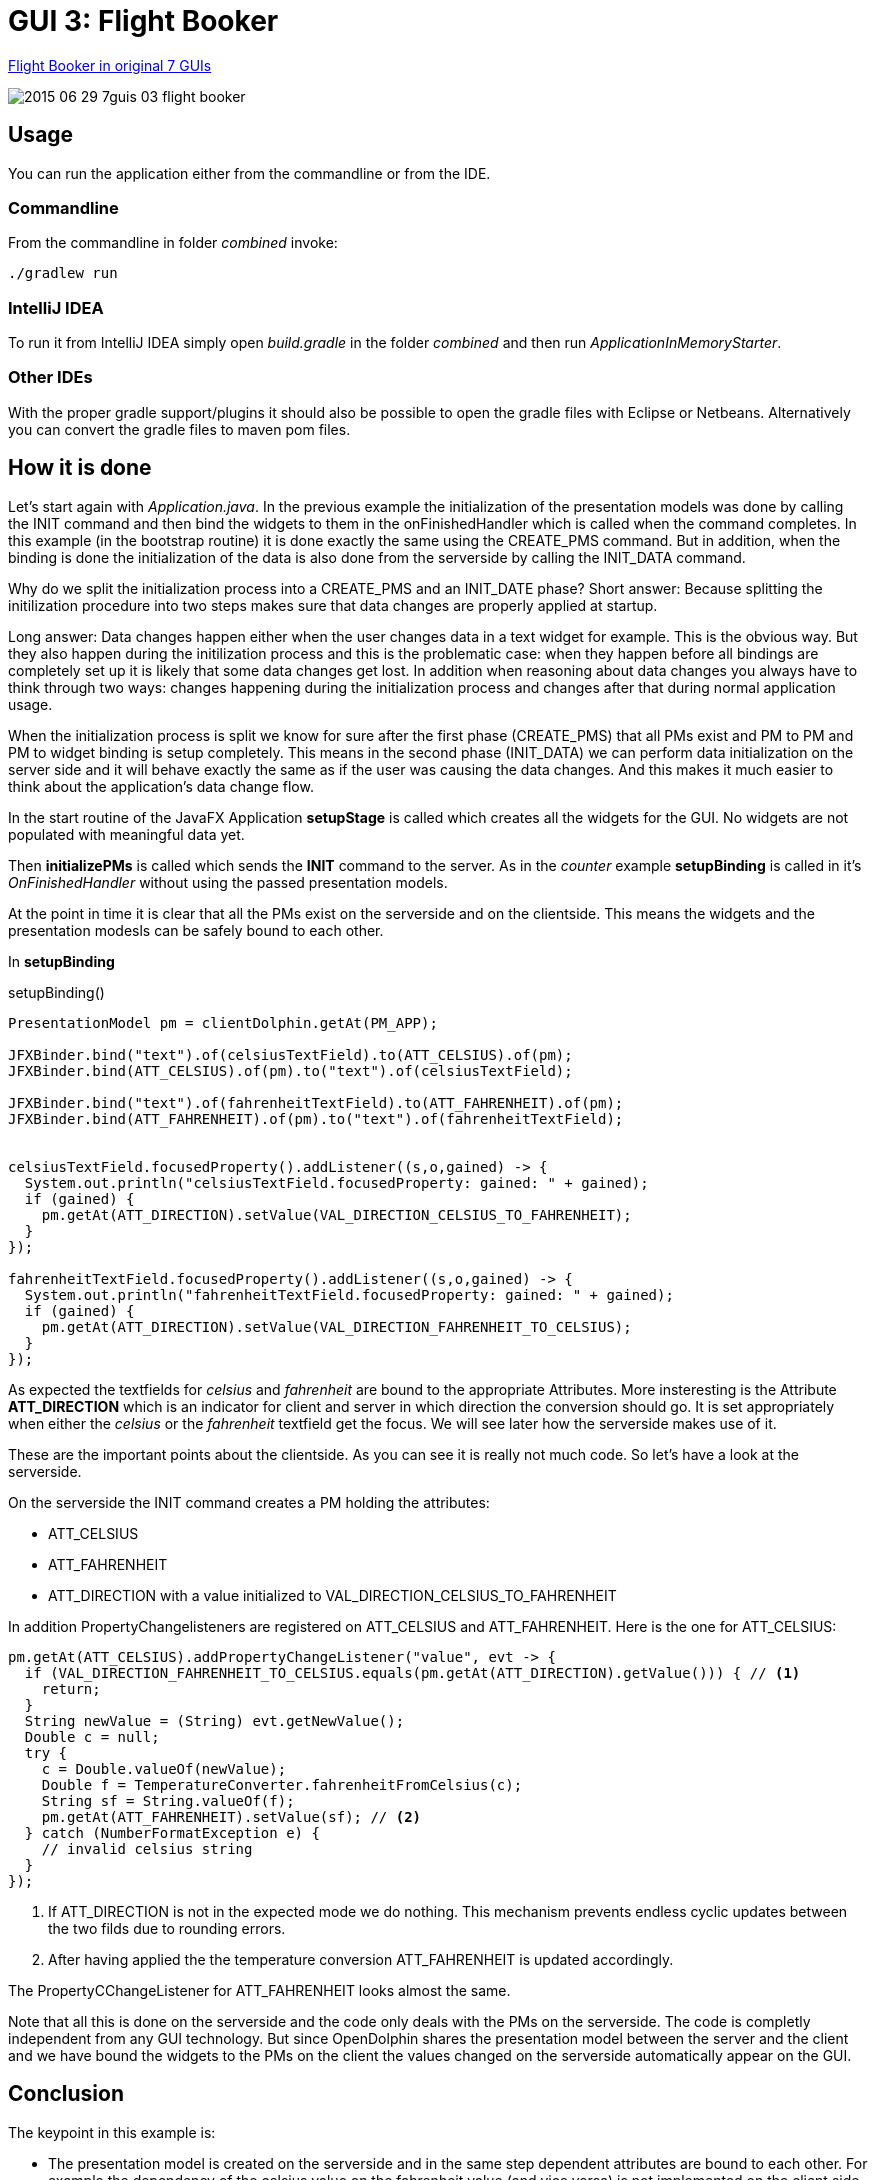 = GUI 3: Flight Booker

https://github.com/eugenkiss/7guis/wiki#flight-booker[Flight Booker in original 7 GUIs]

image::docs/images/2015-06-29_7guis_03_flight_booker.png[]

== Usage

You can run the application either from the commandline or from the IDE.

=== Commandline

From the commandline in folder _combined_ invoke:

----
./gradlew run
----

=== IntelliJ IDEA

To run it from IntelliJ IDEA simply open _build.gradle_ in the folder _combined_ and then run _ApplicationInMemoryStarter_.

=== Other IDEs

With the proper gradle support/plugins it should also be possible to open the gradle files with Eclipse or Netbeans.
Alternatively you can convert the gradle files to maven pom files.

== How it is done

Let's start again with _Application.java_.
In the previous example the initialization of the presentation models was done by calling the INIT command and then bind the widgets to them in the onFinishedHandler
which is called when the command completes.
In this example (in the bootstrap routine) it is done exactly the same using the CREATE_PMS command.
But in addition, when the binding is done the initialization of the data is also done from the serverside by calling the INIT_DATA command.

Why do we split the initialization process into a CREATE_PMS and an INIT_DATE phase?
Short answer: Because splitting the initilization procedure into two steps makes sure that data changes are properly applied at startup.

Long answer: Data changes happen either when the user changes data in a text widget for example.
This is the obvious way.
But they also happen during the initilization process and this is the problematic case:
when they happen before all bindings are completely set up it is likely that some data changes get lost.
In addition when reasoning about data changes you always have to think through two ways:
changes happening during the initialization process and changes after that during normal application usage.

When the initialization process is split we know for sure after the first phase (CREATE_PMS) that all PMs exist and PM to PM and PM to widget binding is setup completely.
This means in the second phase (INIT_DATA) we can perform data initialization on the server side and it will behave exactly the same as if the user was causing the data changes.
And this makes it much easier to think about the application's data change flow.


In the start routine of the JavaFX Application *setupStage* is called which creates all the widgets for the GUI.
No widgets are not populated with meaningful data yet.

Then *initializePMs* is called which sends the *INIT* command to the server.
As in the _counter_ example *setupBinding* is called in it's _OnFinishedHandler_ without using the passed presentation models.

At the point in time it is clear that all the PMs exist on the serverside and on the clientside.
This means the widgets and the presentation modesls can be safely bound to each other.

In *setupBinding*

.setupBinding()
----
PresentationModel pm = clientDolphin.getAt(PM_APP);

JFXBinder.bind("text").of(celsiusTextField).to(ATT_CELSIUS).of(pm);
JFXBinder.bind(ATT_CELSIUS).of(pm).to("text").of(celsiusTextField);

JFXBinder.bind("text").of(fahrenheitTextField).to(ATT_FAHRENHEIT).of(pm);
JFXBinder.bind(ATT_FAHRENHEIT).of(pm).to("text").of(fahrenheitTextField);


celsiusTextField.focusedProperty().addListener((s,o,gained) -> {
  System.out.println("celsiusTextField.focusedProperty: gained: " + gained);
  if (gained) {
    pm.getAt(ATT_DIRECTION).setValue(VAL_DIRECTION_CELSIUS_TO_FAHRENHEIT);
  }
});

fahrenheitTextField.focusedProperty().addListener((s,o,gained) -> {
  System.out.println("fahrenheitTextField.focusedProperty: gained: " + gained);
  if (gained) {
    pm.getAt(ATT_DIRECTION).setValue(VAL_DIRECTION_FAHRENHEIT_TO_CELSIUS);
  }
});
----

As expected the textfields for _celsius_ and _fahrenheit_ are bound to the appropriate Attributes.
More insteresting is the Attribute *ATT_DIRECTION* which is an indicator for client and server in which
direction the conversion should go.
It is set appropriately when either the _celsius_ or the _fahrenheit_ textfield get the focus.
We will see later how the serverside makes use of it.

These are the important points about the clientside.
As you can see it is really not much code.
So let's have a look at the serverside.


On the serverside the INIT command creates a PM holding the attributes:

* ATT_CELSIUS
* ATT_FAHRENHEIT
* ATT_DIRECTION with a value initialized to VAL_DIRECTION_CELSIUS_TO_FAHRENHEIT

In addition PropertyChangelisteners are registered on ATT_CELSIUS and ATT_FAHRENHEIT.
Here is the one for ATT_CELSIUS:

----
pm.getAt(ATT_CELSIUS).addPropertyChangeListener("value", evt -> {
  if (VAL_DIRECTION_FAHRENHEIT_TO_CELSIUS.equals(pm.getAt(ATT_DIRECTION).getValue())) { // <1>
    return;
  }
  String newValue = (String) evt.getNewValue();
  Double c = null;
  try {
    c = Double.valueOf(newValue);
    Double f = TemperatureConverter.fahrenheitFromCelsius(c);
    String sf = String.valueOf(f);
    pm.getAt(ATT_FAHRENHEIT).setValue(sf); // <2>
  } catch (NumberFormatException e) {
    // invalid celsius string
  }
});
----


<1> If ATT_DIRECTION is not in the expected mode we do nothing. This mechanism prevents endless cyclic updates between the two filds due to rounding errors.
<2> After having applied the the temperature conversion ATT_FAHRENHEIT is updated accordingly.

The PropertyCChangeListener for ATT_FAHRENHEIT looks almost the same.

Note that all this is done on the serverside and the code only deals with the PMs on the serverside.
The code is completly independent from any GUI technology.
But since OpenDolphin shares the presentation model between the server and the client and we have bound the widgets to the PMs on the client the values changed
on the serverside automatically appear on the GUI.


== Conclusion

The keypoint in this example is:

* The presentation model is created on the serverside and in the same step dependent attributes are bound to each other.
For example the dependency of the celsius value on the fahrenheit value (and vice versa) is not implemented on the client side via widgets or PMs
but on the attributes on the serverside. This makes this presentation model reusable. An upcoming HTML GUI just needs to bind it's widgets to the PM
and is done.

In the next blog post we will look at the *Flight Booker*.

